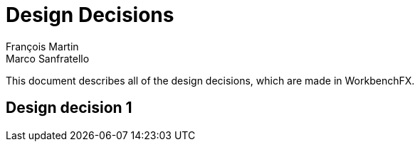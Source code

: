 = Design Decisions
François Martin; Marco Sanfratello

This document describes all of the design decisions, which are made in WorkbenchFX.

== Design decision 1
